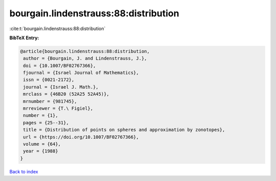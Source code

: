 bourgain.lindenstrauss:88:distribution
======================================

:cite:t:`bourgain.lindenstrauss:88:distribution`

**BibTeX Entry:**

.. code-block:: bibtex

   @article{bourgain.lindenstrauss:88:distribution,
    author = {Bourgain, J. and Lindenstrauss, J.},
    doi = {10.1007/BF02767366},
    fjournal = {Israel Journal of Mathematics},
    issn = {0021-2172},
    journal = {Israel J. Math.},
    mrclass = {46B20 (52A25 52A45)},
    mrnumber = {981745},
    mrreviewer = {T.\ Figiel},
    number = {1},
    pages = {25--31},
    title = {Distribution of points on spheres and approximation by zonotopes},
    url = {https://doi.org/10.1007/BF02767366},
    volume = {64},
    year = {1988}
   }

`Back to index <../By-Cite-Keys.rst>`_
